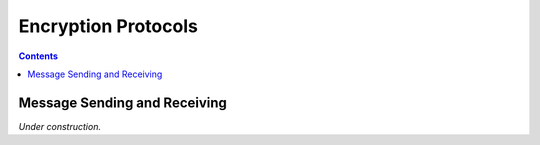 Encryption Protocols
==================


.. contents::


Message Sending and Receiving
-----------------------------

*Under construction.*
